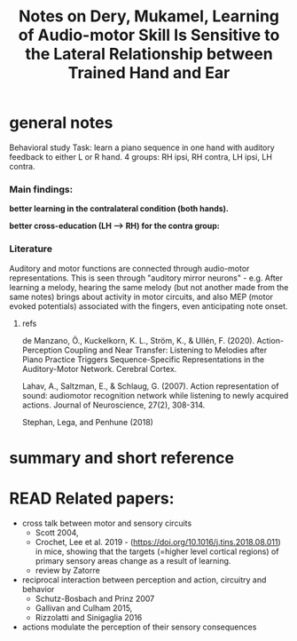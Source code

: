 :PROPERTIES:
:ID:       20220508T173250.073570
:ROAM_REFS: @deryLearningAudiomotorSkill
:ROAM_REFS: @deryThesisLateralityAuditory
:END:
#+title: Notes on Dery, Mukamel, Learning of Audio-motor Skill Is Sensitive to the Lateral Relationship between Trained Hand and Ear

* general notes
Behavioral study
Task: learn a piano sequence in one hand with auditory feedback  to either L or R hand.
4 groups: RH ipsi, RH contra, LH ipsi, LH contra.

*** Main findings:
 *better learning in the contralateral condition (both hands).*

[[./deryLearningAudiomotorSkill.org_20220509_153806_tFxDZu.png]]


*better cross-education (LH --> RH) for the contra group:*

[[./deryLearningAudiomotorSkill.org_20220509_151533_D7A0IA.png]]


*** Literature
Auditory and motor functions are connected through audio-motor representations. This is seen through "auditory mirror neurons" - e.g. After learning a melody, hearing the same melody (but not another made from the same notes) brings about activity in motor circuits, and also MEP (motor evoked potentials) associated with the fingers, even anticipating note onset.

***** refs
de Manzano, Ö., Kuckelkorn, K. L., Ström, K., & Ullén, F. (2020). Action-Perception Coupling and Near Transfer: Listening to Melodies after Piano Practice Triggers Sequence-Specific Representations in the Auditory-Motor Network. Cerebral Cortex.

Lahav, A., Saltzman, E., & Schlaug, G. (2007). Action representation of sound: audiomotor recognition network while listening to newly acquired actions. Journal of Neuroscience, 27(2), 308-314.

Stephan, Lega, and Penhune (2018)


* summary and short reference

* READ Related papers:
- cross talk between motor and sensory circuits
    + Scott 2004,
    + Crochet, Lee et al. 2019 - (https://doi.org/10.1016/j.tins.2018.08.011) in mice, showing that the targets (=higher level cortical regions) of primary sensory areas change as a result of learning.
    + review by Zatorre

- reciprocal interaction between perception and action, circuitry and behavior
    + Schutz-Bosbach and Prinz 2007
    + Gallivan and Culham 2015,
    + Rizzolatti and Sinigaglia 2016

- actions modulate the perception of their sensory consequences



#+print_bibliography:
